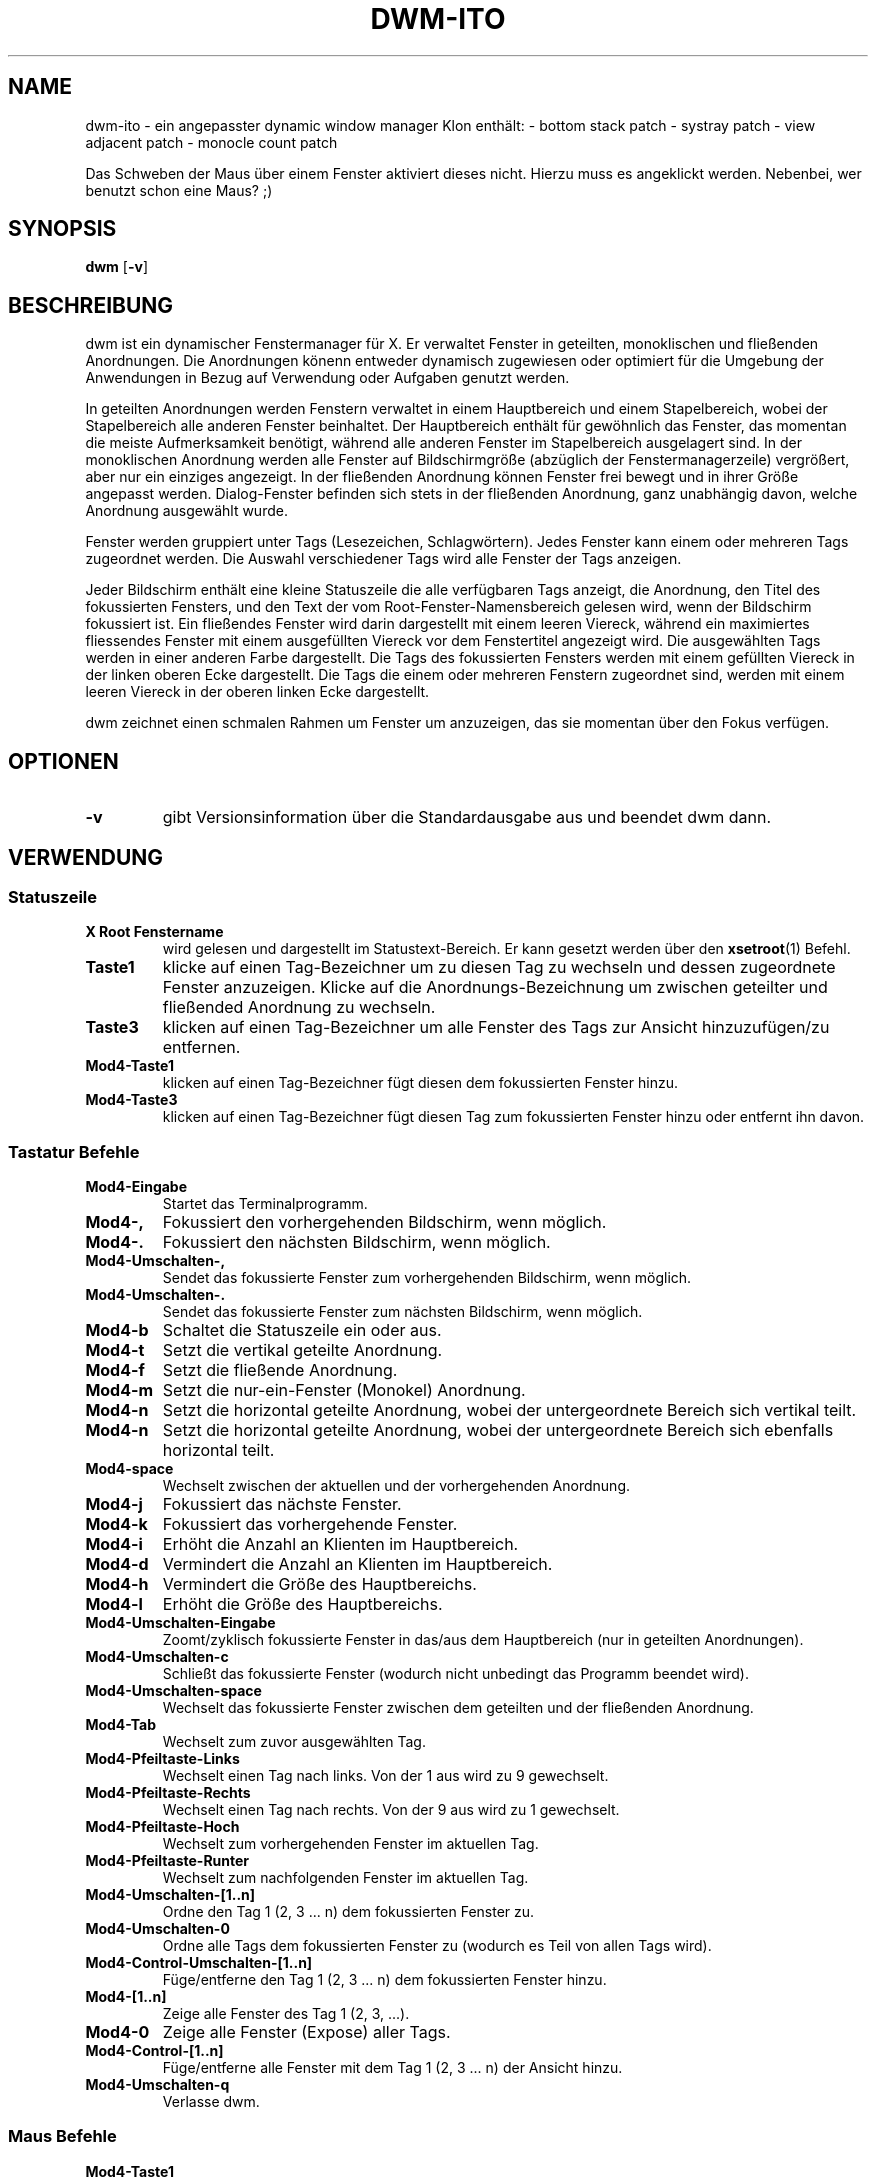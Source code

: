 .TH DWM-ITO 1 dwm-ito\-VERSION
.SH NAME
dwm-ito \- ein angepasster dynamic window manager Klon
enthält:
- bottom stack patch
- systray patch
- view adjacent patch
- monocle count patch

Das Schweben der Maus über einem Fenster aktiviert dieses nicht. Hierzu muss es angeklickt werden. Nebenbei, wer benutzt schon eine Maus? ;)
.SH SYNOPSIS
.B dwm
.RB [ \-v ]
.SH BESCHREIBUNG
dwm ist ein dynamischer Fenstermanager für X. Er verwaltet Fenster in geteilten, monoklischen und fließenden Anordnungen. Die Anordnungen könenn entweder dynamisch zugewiesen oder optimiert für die Umgebung der Anwendungen in Bezug auf Verwendung oder Aufgaben genutzt werden.
.P
In geteilten Anordnungen werden Fenstern verwaltet in einem Hauptbereich und einem Stapelbereich, wobei der Stapelbereich alle anderen Fenster beinhaltet. Der Hauptbereich enthält für gewöhnlich das Fenster, das momentan die meiste Aufmerksamkeit benötigt, während alle anderen Fenster im Stapelbereich ausgelagert sind. In der monoklischen Anordnung werden alle Fenster auf Bildschirmgröße (abzüglich der Fenstermanagerzeile) vergrößert, aber nur ein einziges angezeigt. In der fließenden Anordnung können Fenster frei bewegt und in ihrer Größe angepasst werden. Dialog-Fenster befinden sich stets in der fließenden Anordnung, ganz unabhängig davon, welche Anordnung ausgewählt wurde.
.P
Fenster werden gruppiert unter Tags (Lesezeichen, Schlagwörtern). Jedes Fenster kann einem oder mehreren Tags zugeordnet werden. Die Auswahl verschiedener Tags wird alle Fenster der Tags anzeigen.
.P
Jeder Bildschirm enthält eine kleine Statuszeile die alle verfügbaren Tags anzeigt, die Anordnung, den Titel des fokussierten Fensters, und den Text der vom Root-Fenster-Namensbereich gelesen wird, wenn der Bildschirm fokussiert ist. 
Ein fließendes Fenster wird darin dargestellt mit einem leeren Viereck, während ein maximiertes fliessendes Fenster mit einem ausgefüllten Viereck vor dem Fenstertitel angezeigt wird. Die ausgewählten Tags werden in einer anderen Farbe dargestellt. Die Tags des fokussierten Fensters werden mit einem gefüllten Viereck in der linken oberen Ecke dargestellt. Die Tags die einem oder mehreren Fenstern zugeordnet sind, werden mit einem leeren Viereck in der oberen linken Ecke dargestellt.
.P
dwm zeichnet einen schmalen Rahmen um Fenster um anzuzeigen, das sie momentan über den Fokus verfügen.
.SH OPTIONEN
.TP
.B \-v
gibt Versionsinformation über die Standardausgabe aus und beendet dwm dann.
.SH VERWENDUNG
.SS Statuszeile
.TP
.B X Root Fenstername
wird gelesen und dargestellt im Statustext-Bereich. Er kann gesetzt werden über den
.BR xsetroot (1)
Befehl.
.TP
.B Taste1
klicke auf einen Tag-Bezeichner um zu diesen Tag zu wechseln und dessen zugeordnete Fenster anzuzeigen. Klicke auf die Anordnungs-Bezeichnung um zwischen geteilter und fließended Anordnung zu wechseln.
.TP
.B Taste3
klicken auf einen Tag-Bezeichner um alle Fenster des Tags zur Ansicht hinzuzufügen/zu entfernen.
.TP
.B Mod4\-Taste1
klicken auf einen Tag-Bezeichner fügt diesen dem fokussierten Fenster hinzu.
.TP
.B Mod4\-Taste3
klicken auf einen Tag-Bezeichner fügt diesen Tag zum fokussierten Fenster hinzu oder entfernt ihn davon.
.SS Tastatur Befehle
.TP
.B Mod4\-Eingabe
Startet das Terminalprogramm.
.TP
.B Mod4\-,
Fokussiert den vorhergehenden Bildschirm, wenn möglich.
.TP
.B Mod4\-.
Fokussiert den nächsten Bildschirm, wenn möglich.
.TP
.B Mod4\-Umschalten\-,
Sendet das fokussierte Fenster zum vorhergehenden Bildschirm, wenn möglich.
.TP
.B Mod4\-Umschalten\-.
Sendet das fokussierte Fenster zum nächsten Bildschirm, wenn möglich.
.TP
.B Mod4\-b
Schaltet die Statuszeile ein oder aus.
.TP
.B Mod4\-t
Setzt die vertikal geteilte Anordnung.
.TP
.B Mod4\-f
Setzt die fließende Anordnung.
.TP
.B Mod4\-m
Setzt die nur-ein-Fenster (Monokel) Anordnung.
.TP
.B Mod4\-n
Setzt die horizontal geteilte Anordnung, wobei der untergeordnete Bereich sich vertikal teilt.
.TP
.B Mod4\-n
Setzt die horizontal geteilte Anordnung, wobei der untergeordnete Bereich sich ebenfalls horizontal teilt.
.TP
.B Mod4\-space
Wechselt zwischen der aktuellen und der vorhergehenden Anordnung.
.TP
.B Mod4\-j
Fokussiert das nächste Fenster.
.TP
.B Mod4\-k
Fokussiert das vorhergehende Fenster.
.TP
.B Mod4\-i
Erhöht die Anzahl an Klienten im Hauptbereich.
.TP
.B Mod4\-d
Vermindert die Anzahl an Klienten im Hauptbereich.
.TP
.B Mod4\-h
Vermindert die Größe des Hauptbereichs.
.TP
.B Mod4\-l
Erhöht die Größe des Hauptbereichs.
.TP
.B Mod4\-Umschalten\-Eingabe
Zoomt/zyklisch fokussierte Fenster in das/aus dem Hauptbereich (nur in geteilten Anordnungen).
.TP
.B Mod4\-Umschalten\-c
Schließt das fokussierte Fenster (wodurch nicht unbedingt das Programm beendet wird).
.TP
.B Mod4\-Umschalten\-space
Wechselt das fokussierte Fenster zwischen dem geteilten und der fließenden Anordnung.
.TP
.B Mod4\-Tab
Wechselt zum zuvor ausgewählten Tag.
.TP
.B Mod4\-Pfeiltaste-Links
Wechselt einen Tag nach links. Von der 1 aus wird zu 9 gewechselt. 
.TP
.B Mod4\-Pfeiltaste-Rechts
Wechselt einen Tag nach rechts. Von der 9 aus wird zu 1 gewechselt.
.TP
.B Mod4\-Pfeiltaste-Hoch
Wechselt zum vorhergehenden Fenster im aktuellen Tag.
.TP
.B Mod4\-Pfeiltaste-Runter
Wechselt zum nachfolgenden Fenster im aktuellen Tag.
.TP
.B Mod4\-Umschalten\-[1..n]
Ordne den Tag 1 (2, 3 ... n) dem fokussierten Fenster zu.
.TP
.B Mod4\-Umschalten\-0
Ordne alle Tags dem fokussierten Fenster zu (wodurch es Teil von allen Tags wird).
.TP
.B Mod4\-Control\-Umschalten\-[1..n]
Füge/entferne den Tag 1 (2, 3 ... n) dem fokussierten Fenster hinzu.
.TP
.B Mod4\-[1..n]
Zeige alle Fenster des Tag 1 (2, 3, ...).
.TP
.B Mod4\-0
Zeige alle Fenster (Expose) aller Tags.
.TP
.B Mod4\-Control\-[1..n]
Füge/entferne alle Fenster mit dem Tag 1 (2, 3 ... n) der Ansicht hinzu.
.TP
.B Mod4\-Umschalten\-q
Verlasse dwm.
.SS Maus Befehle
.TP
.B Mod4\-Taste1
Bewege das fokussierte Fenster, während du es festhältst. Geteilte Fenster werden in den fließenden Status versetzt.
.TP
.B Mod4\-Taste2
Wechselt das fokussierte Fenster zwischen dem fließenden und geteilten Status.
.TP
.B Mod4\-Taste3
Verändere die Größe des fokussierten Fensters, während du es festhältst. Geteilte Fenster werden in den fließenden Status versetzt.
.TP
.B Mod4\-Taste4
Wechselt einen Tag nach links. Von der 1 aus wird zu 9 gewechselt. 
.TP
.B Mod4\-Taste5
Wechselt einen Tag nach rechts. Von der 9 aus wird zu 1 gewechselt.
.SS Progammstart Tastenkombinationen
.TP
.B Druck/S-Abf
Speichert ein Bildschirmfoto der aktuellen Ansicht.
.TP
.B Mod4\-e
Startet den primären Editor.
.TP
.B Mod4\-p
Öffnet den Programmstarter Dmenu.
.TP
.B Mod4\-w
Startet den primären Webbrowser.
.SH ANPASSUNGEN
dwm wird angepasst, indem eine angepasste config.h erstellt und der Quellcode (re)compiliert wird. Dies sorgt dafür, daß dwm schnell, sicher und einfach bleibt.
.SH SIEHE AUCH
.BR dmenu (1)
.SH FEHLER / BUGS
Java-Anwendungen, welche das XToolkit/XAWT-Backend verwenden, zeichnen eventuell nur graue Fenster. Das XToolkit/XAWT-Backend zerbricht die ICCCM-Verwendbarkeit in älteren JDK 1.5 und frühen JDK 1.6 versionen, da es einen reparenting Fenstermanager voraussetzt. Möglichkeiten dies zu umgehen bestehen darin, JDK 1.4 zu verwenden (welches das XToolkit/XAWT-Backend nicht enthält) oder die Umgebungs-Variable
.BR AWT_TOOLKIT=MToolkit
(um das ältere Motif-Backend stattdessen) zu verwenden oder
.B xprop -root -f _NET_WM_NAME 32a -set _NET_WM_NAME LG3D
oder
.B wmname LG3D
(um bekanntzugeben, daß ein nicht-reparenting Fenstermanager läuft, den das XToolkit/XAWT-Backend kennt) oder wenn die OpenJDK Einstellung der Umgebungs-Variable
.BR _JAVA_AWT_WM_NONREPARENTING=1 .
genutzt wird.
.P
GTK 2.10.9+ Versionen verfügen über eine zerbrochene
.BR Speichern\-Als
Datei-Dialog-Implementation, welche nachfragt, seine Fenstergröße zu rekonfigurieren, und das in einer Endlosschleife. Wie auch immer, das Fenster ist immer noch ansprechbar während dieses Zustands, man muß einfach nur das Flackern ignorieren, bis eine neue GTK Version erscheint, welche diesen Fehler behebt, voraussichtlich sind dies die GTK 2.10.12+ Versionen.
